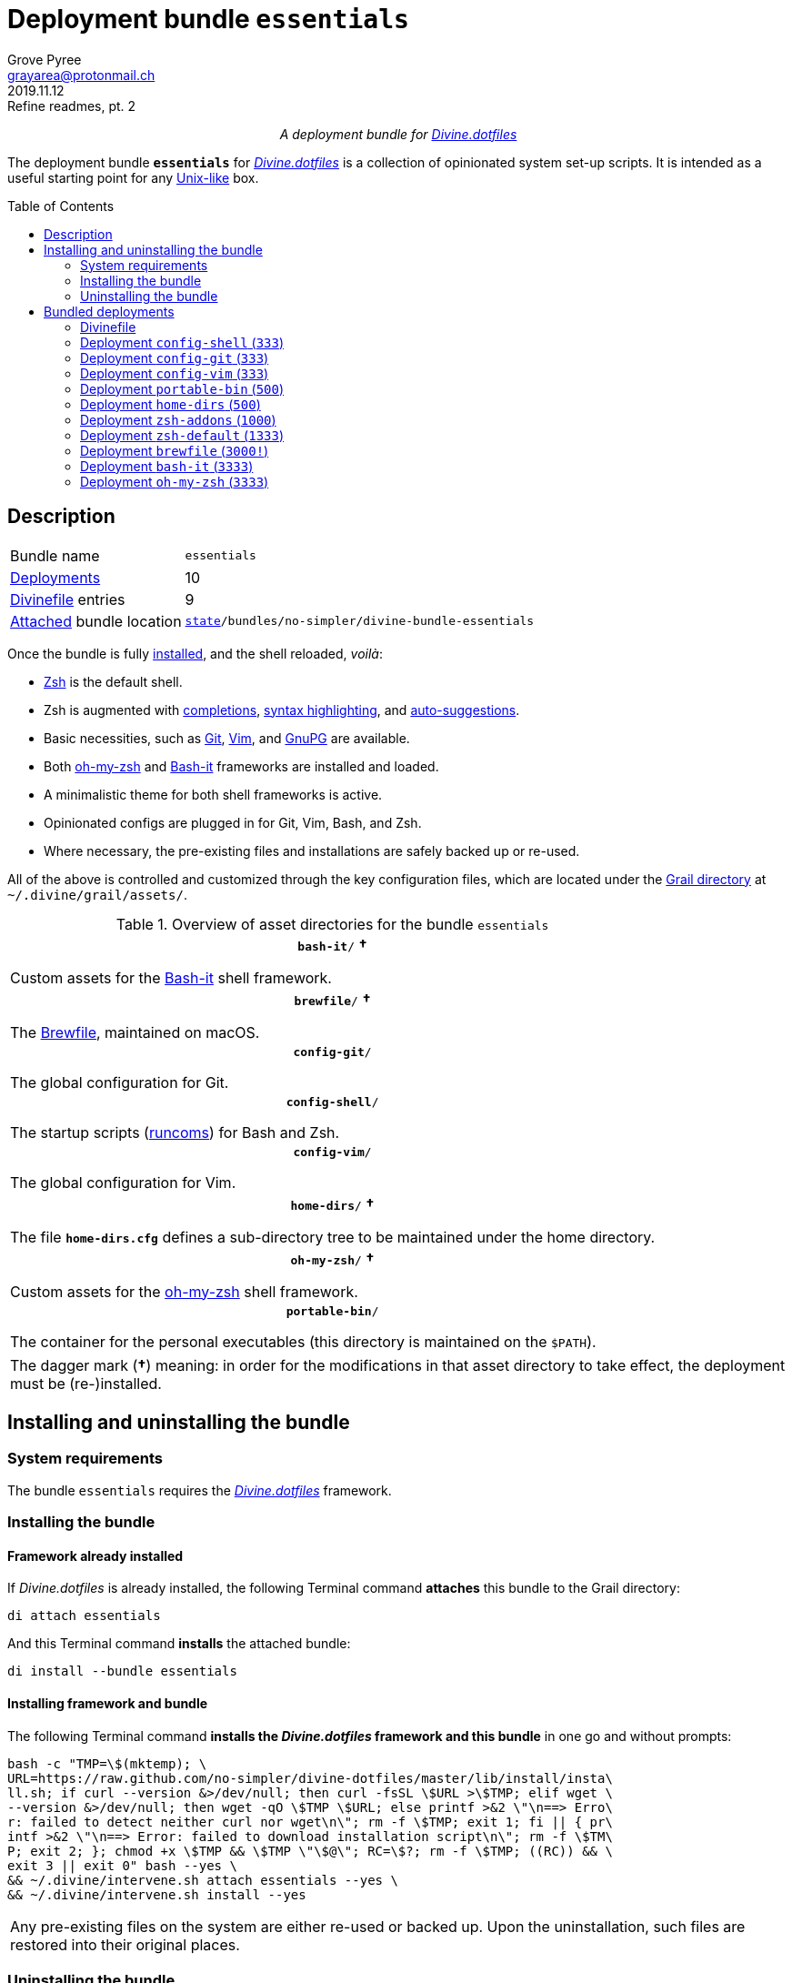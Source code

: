= Deployment bundle `essentials`
:author: Grove Pyree
:email: grayarea@protonmail.ch
:revdate: 2019.11.12
:revremark: Refine readmes, pt. 2
:doctype: article
// Visual
:toc: macro
// Subs:
:hs: #
:dhs: ##
:us: _
:dus: __
:as: *
:das: **
:lsb: [
:rsb: ]

++++
<p align="center">
<em>A deployment bundle for <a href="https://github\.com/no-simpler/divine-dotfiles">Divine.dotfiles</a></em>
</p>
++++

The deployment bundle `*essentials*` for https://github.com/no-simpler/divine-dotfiles[_Divine.dotfiles_] is a collection of opinionated system set-up scripts.
It is intended as a useful starting point for any https://en.wikipedia.org/wiki/Unix-like[Unix-like] box.

toc::[]

[[bundle-main]]
== Description

[horizontal]
Bundle name:: `essentials`
<<dpls-main,Deployments>>:: 10
<<dpls-dfls,Divinefile>> entries:: 9
<<inun-inst-bundle,Attached>> bundle location:: `https://github.com/no-simpler/divine-dotfiles#fmwk-state[state]/bundles/no-simpler/divine-bundle-essentials`

Once the bundle is fully <<inun-inst,installed>>, and the shell reloaded, _voilà_:

* https://sourceforge.net/projects/zsh[Zsh] is the default shell.
* Zsh is augmented with https://github.com/zsh-users/zsh-completions[completions], https://github.com/zsh-users/zsh-syntax-highlighting[syntax highlighting], and https://github.com/zsh-users/zsh-autosuggestions[auto-suggestions].
* Basic necessities, such as https://git-scm.com[Git], https://www.vim.org[Vim], and https://gnupg.org[GnuPG] are available.
* Both https://ohmyz.sh[oh-my-zsh] and https://github.com/Bash-it/bash-it[Bash-it] frameworks are installed and loaded.
* A minimalistic theme for both shell frameworks is active.
* Opinionated configs are plugged in for Git, Vim, Bash, and Zsh.
* Where necessary, the pre-existing files and installations are safely backed up or re-used.

All of the above is controlled and customized through the key configuration files, which are located under the https://github.com/no-simpler/divine-dotfiles#fmwk-grail[Grail directory] at `~/.divine/grail/assets/`.

.Overview of asset directories for the bundle `essentials`
[%noheader,cols="<.<a",stripes=none]
|===

| +++<p align="center">+++
`*bash-it*/` *&dagger;*
+++</p>+++

Custom assets for the https://github.com/Bash-it/bash-it[Bash-it] shell framework.

| +++<p align="center">+++
`*brewfile*/` *&dagger;*
+++</p>+++

The https://github.com/Homebrew/homebrew-bundle[Brewfile], maintained on macOS.

| +++<p align="center">+++
`*config-git*/`
+++</p>+++

The global configuration for Git.

| +++<p align="center">+++
`*config-shell*/`
+++</p>+++

The startup scripts (https://en.wikipedia.org/wiki/Run_commands[runcoms]) for Bash and Zsh.

| +++<p align="center">+++
`*config-vim*/`
+++</p>+++

The global configuration for Vim.

| +++<p align="center">+++
`*home-dirs*/` *&dagger;*
+++</p>+++

The file `*home-dirs.cfg*` defines a sub-directory tree to be maintained under the home directory.

| +++<p align="center">+++
`*oh-my-zsh*/` *&dagger;*
+++</p>+++

Custom assets for the https://ohmyz.sh[oh-my-zsh] shell framework.

| +++<p align="center">+++
`*portable-bin*/`
+++</p>+++

The container for the personal executables (this directory is maintained on the `$PATH`).

|===

[.note]
[%noheader,cols="<.<a"]
|===
| The dagger mark (*&dagger;*) meaning: in order for the modifications in that asset directory to take effect, the deployment must be (re-)installed.
|===

[[inun-main]]
== Installing and uninstalling the bundle

[[inun-sysreq]]
=== System requirements

The bundle `essentials` requires the https://github.com/no-simpler/divine-dotfiles[_Divine.dotfiles_] framework.

[[inun-inst]]
=== Installing the bundle

[[inun-inst-bundle]]
==== Framework already installed

If _Divine.dotfiles_ is already installed, the following Terminal command *attaches* this bundle to the Grail directory:

[source,bash]
----
di attach essentials
----

And this Terminal command *installs* the attached bundle:

[source,bash]
----
di install --bundle essentials
----

[[inun-inst-both]]
==== Installing framework and bundle

The following Terminal command *installs the _Divine.dotfiles_ framework and this bundle* in one go and without prompts:

[source,bash]
----
bash -c "TMP=\$(mktemp); \
URL=https://raw.github.com/no-simpler/divine-dotfiles/master/lib/install/insta\
ll.sh; if curl --version &>/dev/null; then curl -fsSL \$URL >\$TMP; elif wget \
--version &>/dev/null; then wget -qO \$TMP \$URL; else printf >&2 \"\n==> Erro\
r: failed to detect neither curl nor wget\n\"; rm -f \$TMP; exit 1; fi || { pr\
intf >&2 \"\n==> Error: failed to download installation script\n\"; rm -f \$TM\
P; exit 2; }; chmod +x \$TMP && \$TMP \"\$@\"; RC=\$?; rm -f \$TMP; ((RC)) && \
exit 3 || exit 0" bash --yes \
&& ~/.divine/intervene.sh attach essentials --yes \
&& ~/.divine/intervene.sh install --yes
----

[.note]
[%noheader,cols="<.<a"]
|===
| Any pre-existing files on the system are either re-used or backed up.
Upon the uninstallation, such files are restored into their original places.
|===

[[inun-uninst]]
=== Uninstalling the bundle

[[inun-uninst-bundle]]
==== Keeping framework

The following Terminal command *uninstalls* the bundle:

[source,bash]
----
di remove --bundle essentials
----

And this Terminal command *detaches the bundle* from the Grail directory:

[source,bash]
----
di detach essentials
----

[[inun-uninst-both]]
==== Uninstalling framework and bundle

The following command completely *uninstalls this bundle and erases the _Divine.dotfiles_ framework without a trace* in one go and without prompts:

[source,bash]
----
~/.divine/intervene.sh remove --yes --obliterate \
&& ~/.divine/intervene.sh detach essentials --yes \
&& bash -c "TMP=\$(mktemp); \
URL=https://raw.github.com/no-simpler/divine-dotfiles/master/lib/uninstall/uni\
nstall.sh; if curl --version &>/dev/null; then curl -fsSL \$URL >\$TMP; elif w\
get --version &>/dev/null; then wget -qO \$TMP \$URL; else printf >&2 \"\n==> \
Error: failed to detect neither curl nor wget\n\"; rm -f \$TMP; exit 1; fi || \
{ printf >&2 \"\n==> Error: failed to download uninstallation script\n\"; rm -\
f \$TMP; exit 2; }; chmod +x \$TMP && \$TMP \"\$@\"; RC=\$?; rm -f \$TMP; ((RC\
)) && exit 3 || exit 0" bash --yes --obliterate
----

[[dpls-main]]
== Bundled deployments

[[dpls-dfls]]
=== Divinefile

The bundle `essentials` includes a https://github.com/no-simpler/divine-dotfiles#dfls-main[Divinefile] that maintains the following system packages.
Below is the list of the more prominent packages in the Divinefile.
For the full list, refer to the `Divinefile` itself, located in the root of the attached bundle's directory at:

[source]
----
state/bundles/no-simpler/divine-bundle-essentials/Divinefile
----

.Highlights of Divinefile packages for the bundle `essentials`
[%header,cols="^.^1a,<.^2a,<.<3a",stripes=none]
|===

^.^| Priority
^.^| Package name
^.^| Package notes

| `*1000*`
| `git`
|

| `*1000*`
| `vim`
|

| `*1000*`
| `zsh`
|

| `*1000*`
| `wget`
| Except macOS, where it is pre-installed.

| `*1000*`
| `curl`
| Except macOS, where it is pre-installed.

| `*1000*`
| `gnupg`
|

| `*1000*`
| `tree`
|

|===

:leveloffset: 2

= Deployment `config-shell` (`333`)
:author: Grove Pyree
:email: grayarea@protonmail.ch
:revdate: 2019.11.12
:revremark: Refine readmes, pt. 2
:doctype: article
// Visual
:toc:
// Subs:
:hs: #
:dhs: ##
:us: _
:dus: __
:as: *
:das: **

The `config-shell` deployment symlinks the configuration files for https://www.gnu.org/software/bash/[Bash] and https://sourceforge.net/projects/zsh[Zsh] into the home directory.

The `config-shell` deployment has the priority of `*333*`.

== Deployment installation notes

The deployment supplants any pre-existing Bash and Zsh configuration, while keeping backups of whatever is replaced.

.Map of asset installation for the `config-shell` deployment
[%header,cols="<.^3a,^.^1,<.^3a,<.^3a",stripes=none]
|===

^.^| Asset
^.^| Method
^.^| Destination
^.^| Description

| `_<deployment dir>_/*.bashprofile*`
| symlinked
| `~/*.bashprofile*`
.2+| The base runcoms for login shells <<config-shell-login,^1^>>

| `_<deployment dir>_/*.zprofile*`
| symlinked
| `~/*.zprofile*`

| `_<deployment dir>_/*.bashrc*`
| symlinked
| `~/*.bashrc*`
.2+| The base runcoms for interactive shells <<config-shell-interactive,^2^>>

| `_<deployment dir>_/*.zshrc*`
| symlinked
| `~/*.zshrc*`

| `_<asset dir itself>_`
| symlinked
| `~/*.runcoms*/`
| The directory for the user's runcoms <<config-shell-custom,^3^>>

|
| created
| `~/*.hushlogin*`
| The MOTD disabler <<config-shell-hushlogin,^4^>>

|
| created
| `~/*.pre.sh*`
| The box-specific universal runcoms that are sourced _before_ the ones in the `~/.runcoms/` directory <<config-shell-box-specific,^5^>>

|
| may be created manually by the user
| `~/*.pre.bash*`
| The box-specific Bash runcoms that are sourced _before_ the ones in the `~/.runcoms/` directory <<config-shell-box-specific,^5^>>

|
| may be created manually by the user
| `~/*.pre.zsh*`
| The box-specific Zsh runcoms that are sourced _before_ the ones in the `~/.runcoms/` directory <<config-shell-box-specific,^5^>>

|
| created
| `~/*.post.sh*`
| The box-specific universal runcoms that are sourced _after_ the ones in the `~/.runcoms/` directory <<config-shell-box-specific,^5^>>

|
| may be created manually by the user
| `~/*.post.bash*`
| The box-specific Bash runcoms that are sourced _after_ the ones in the `~/.runcoms/` directory <<config-shell-box-specific,^5^>>

|
| may be created manually by the user
| `~/*.post.zsh*`
| The box-specific Zsh runcoms that are sourced _after_ the ones in the `~/.runcoms/` directory <<config-shell-box-specific,^5^>>

|===

[.note]
[%noheader,cols="<.<a"]
|===
| The word 'runcom', which is used throughout this readme, is short for the https://en.wikipedia.org/wiki/Run_commands['run commands'].
The runcom is is what the 'rc' stands for in the file names like `.bashrc` or `.zshrc`.

In the context of the `config-shell` deployment, a runcom is a file that contains the shell initialization commands.
|===

== Included assets

The `config-shell` deployment's *asset directory* is located at `grail/assets/config-shell`.

* The base runcoms are kept in the deployment directory because they are not intended for manual modification.
** [[config-shell-login]]The *login shell runcoms* are:
+
--
*** `_<deployment dir>_/*.bash_profile*`
*** `_<deployment dir>_/*.zprofile*`
--
+
These effectively delegate to their <<config-shell-interactive,counterparts>> for interactive shells.
** [[config-shell-interactive]]The *interactive shell runcoms* are:
+
--
*** `_<deployment dir>_/*.bashrc*`
*** `_<deployment dir>_/*.zshrc*`
--
+
These do little on top of sequentially sourcing the <<config-shell-runcoms,custom>> runcoms.
* [[config-shell-runcoms]]The asset directory houses the *custom runcoms*.
+
During the shell startup, both `.bashrc` and `.zshrc` source files from this directory, in the ascending alphanumerical order:
+
--
** The `.bashrc` script sources every `__<name>__**.bash**` and every `__<name>__**.sh**` file.
** The `.zshrc` script sources every `__<name>__**.zsh**` and every `__<name>__**.sh**` file.
--
* [[config-shell-blanks]]A number of empty-ish files are created in the home directory:
** [[config-shell-hushlogin]]`~/*.hushlogin*` — the mere existence of this file in the home directory prevents any sort of textual banner from being printed durint the shell startup.
** [[config-shell-box-specific]]The following runcoms are *box-specific*, meaning they are not intended to leave the current system:
+
--
*** Sourced _before_ the <<config-shell-runcoms,custom>> runcoms:
**** `~/*.pre.bash*` — exclusive to Bash.
**** `~/*.pre.zsh*` — exclusive to Zsh.
**** `~/*.pre.sh*` — universal.
+
This particular runcom is loaded with the definitions of the `D{dus}OS_FAMILY`, `D{dus}OS_DISTRO`, and `D{dus}OS_PKGMGR` variables, which describe the current OS.
*** Sourced _after_ the <<config-shell-runcoms,custom>> runcoms:
**** `~/*.post.bash*` — exclusive to Bash.
**** `~/*.post.zsh*` — exclusive to Zsh.
**** `~/*.post.sh*` — universal.
--
+
The `__<name>__**.bash**` and `__<name>__**.zsh**` runcoms are not created by default, but can be created manually should the need arise.

The following <<config-shell-runcoms,custom>> runcoms are provided with the deployment and contain an opinionated set of startup commands:

* `*00-config.bash*` — the general Bash configuration commands.
* `*00-config.zsh*` — the general Zsh configuration commands.
* `*01-bash-it.bash*` — the commands that initialize the https://github.com/Bash-it/bash-it[Bash-it framework], if it is installed.
* `*01-oh-my-zsh.zsh*` — the commands that initialize the https://ohmyz.sh[oh-my-zsh framework], if it is installed.
* `*02-env.sh*` — the environment variables for both shells, including the modifications of the `$PATH` variable.
* `*03-fixes.sh*` — the bug fixes for both shells.
* `*04-aliases.sh*` — the aliases for both shells.
* `*05-funcs.sh*` — the utility functions for both shells.
* `*06-addons.zsh*` — the commands that initialize the addons for Zsh.

[[config-shell-dependencies]]
== Dependencies

The `config-shell` deployment is stand-alone, but provides the support for other deployments in the current bundle via the included <<config-shell-runcoms,custom>> runcoms:

* `01-bash-it.bash` — initializes the Bash-it framework for the `bash-it` deployment.
* `01-oh-my-zsh.zsh` — initializes the oh-my-zsh framework for the `oh-my-zsh` deployment.
* `02-env.sh` — ensures that all flavors of `bin` directory are on the `$PATH` variable for the `home-dirs` and `portable-bin` deployments.
* `06-addons.zsh` — initializes the Zsh addons for the `zsh-addons` deployment.

== Supported asset modifications

All <<config-shell-runcoms,custom>> runcoms may be freely modified in the asset directory; the modifications will take effect after the shell reload.
Keep in mind, that the modifications to the runcoms that <<config-shell-dependencies,support>> other deployments may break those deployments.

The custom runcoms may be renamed as long as they retain a recognized suffix; however they must remain in the root of the asset directory.
Any number of runcoms may be added to the root of the asset directory; the additional runcoms will take effect after the shell reload.

== Overwriting policy

The `config-shell` deployment backs up any clashing pre-existing files in the home directory.
The backup directory is at `state/backups/config-shell/`.

The <<config-shell-blanks,blank>> files, however, do not overwrite the pre-existing files.

== Deployment removal notes

The `config-shell` deployment is fully reversible: the displaced pre-existing files are restored.
Any files that have been re-used remain in place.

The removal does not touch anything in the asset directory.

:leveloffset!:

:leveloffset: 2

= Deployment `config-git` (`333`)
:author: Grove Pyree
:email: grayarea@protonmail.ch
:revdate: 2019.11.12
:revremark: Refine readmes, pt. 2
:doctype: article
// Visual
:toc:
// Subs:
:hs: #
:dhs: ##
:us: _
:dus: __
:as: *
:das: **

The `config-git` deployment symlinks the configuration files for https://git-scm.com[Git] into the home directory.

The `config-git` deployment has the priority of `*333*`.

== Deployment installation notes

The `config-git` deployment supplants any pre-existing Git configuration, while keeping backups of whatever is replaced.

.Map of asset installation for the `config-git` deployment
[%header,cols="<.^3a,^.^1,<.^3a,<.^3a",stripes=none]
|===

^.^| Asset
^.^| Method
^.^| Destination
^.^| Description

| `*.gitconfig*`
| symlinked
| `~/*.gitconfig*`
| The global Git config <<config-git-config,^1^>>

| `*.gitattributes*`
| symlinked
| `~/*.gitattributes*`
| The global Git attributes file <<config-git-attributes,^2^>>

|===

== Included assets

The `config-git` deployment's *asset directory* is located at `grail/assets/config-git`.

The two global configuration files for https://git-scm.com[Git] are provided:

- [[config-git-config]]`*.gitconfig*` — this file is interacted with by the https://git-scm.com/docs/git-config[`git config --global`] command.
- [[config-git-attributes]]`*.gitattributes*` — this file globally influences certain Git operations by https://git-scm.com/docs/gitattributes[assigning attributes] to the certain file path patterns.

A small amount of opinionated configuration is included in the specified files.

== Dependencies

The `config-git` deployment is stand-alone.

The Divinefile included with the current bundle ensures that Git is installed.

== Supported asset modifications

The included configuration files may be freely modified in the asset directory; the modifications will take effect immediately.
Renaming or moving any of the configuration files will break them.

The `config-git` deployment does not support any additional assets.

== Overwriting policy

The `config-git` deployment backs up any clashing pre-existing files in the home directory.
The backup directory is at `state/backups/config-git/`.

== Deployment removal notes

The `config-git` deployment is fully reversible: the displaced pre-existing files are restored.

The removal does not touch anything in the asset directory.

:leveloffset!:

:leveloffset: 2

= Deployment `config-vim` (`333`)
:author: Grove Pyree
:email: grayarea@protonmail.ch
:revdate: 2019.11.12
:revremark: Refine readmes, pt. 2
:doctype: article
// Visual
:toc:
// Subs:
:hs: #
:dhs: ##
:us: _
:dus: __
:as: *
:das: **

The `config-vim` deployment symlinks the configuration and customization files for https://www.vim.org[Vim] into the home directory.

The `config-vim` deployment has the priority of `*333*`.

== Deployment installation notes

The `config-vim` deployment supplants any pre-existing Vim configuration, while keeping backups of whatever is replaced.

.Map of asset installation for the `config-vim` deployment
[%header,cols="<.^3a,^.^1,<.^3a,<.^3a",stripes=none]
|===

^.^| Asset
^.^| Method
^.^| Destination
^.^| Description

| `*.vimrc*`
| symlinked
| `~/*.vimrc*`
| The main Vim config <<config-vim-vimrc,^1^>>

| `*.ideavimrc*`
| symlinked
| `~/*.ideavimrc*`
| The optional IdeaVim config <<config-vim-ideavimrc,^2^>>

| `.vim/**__<name>__**/`
| symlinked
| `~/.vim/**__<name>__**/`
| The Vim customization directories <<config-vim-customization-dirs,^3^>>

|===

== Included assets

The `config-vim` deployment's *asset directory* is located at `grail/assets/config-vim`.

The native configuration files, containing an opinionated set of Vim startup commands:

* [[config-vim-vimrc]]`*.vimrc*` — the primary Vim configuration file.
+
This file includes an installation command for the https://github.com/junegunn/vim-plug[vim-plug] (_a minimalist Vim plugin manager_) along with a number of plugins and settings.
* [[config-vim-ideavimrc]]`*.ideavimrc*` — the configuration file for the https://github.com/JetBrains/ideavim[IdeaVim] (_a Vim emulation plugin for IDEs based on the IntelliJ Platform_).
+
If you don't use any of the IntelliJ products, this file is harmless.

[[config-vim-customization-dirs]]
A number of Vim *customization directories* can be created in the root of the `.vim/` directory, as containers for your customizations.
Most of these directories are not included with the deployment to prevent clutter.
One keymap is provided as an example:

* `*keymap/shifted.vim*` — the 'Caps Lock' mode toggled by double-tapping `j`.

Overall, the following customization directories are supported by Vim:

* `*after/*` — the files to be loaded after the files in `plugin/`.
* `*autoload/*` — the files to be loaded when they are actually needed.
* `*colors/*` — the color schemes.
* `*compiler/*` — the compiler-related options in the current buffer.
* `*doc/*` — the custom plugin documentation.
* `*ftdetect/*` — the file type detection plugins.
* `*ftplugin/*` — the file type exclusive plugins.
* `*indent/*` — the file type exclusive indentation settings.
* `*keymap/*` — the key mapping files.
* `*lang/*` — the language files.
* `*macros/*`
* `*plugin/*` — the standard plugins.
* `*syntax/*` — the syntax highlighting plugins.
* `*tools/*`

Refer to the Vim https://vimhelp.org[help] for more information on the semantics of each directory.

== Dependencies

The `config-vim` deployment is stand-alone.

The Divinefile included with the current bundle ensures that Vim is installed.

== Supported asset modifications

The `.vimrc` and `.ideavim` files may be freely modified in the asset directory; the modifications will take effect on the next Vim startup.
Renaming or moving any of the configuration files will break them.

The `.ideavim` file can be safely removed from the asset directory before installing the deployment.

The symlinked content of the Vim customization directories may be freely modified in the asset directory; the modifications will take effect on the next Vim startup.

The additional customization directories or files may be freely added to the root of the `.vim/` directory.
For the additions to be symlinked into `~/.vim/` directory, the deployment must be (re-)installed.

== Overwriting policy

The `config-vim` deployment backs up any clashing pre-existing files in the home directory.
The backup directory is at `state/backups/config-vim/`.

A pre-existing `~/.vim/` directory is not replaced as a whole, but the files and directories in its root are.

== Deployment removal notes

The `config-git` deployment is fully reversible: the displaced pre-existing files are restored.

The removal does not touch anything in the asset directory.

:leveloffset!:

:leveloffset: 2

= Deployment `portable-bin` (`500`)
:author: Grove Pyree
:email: grayarea@protonmail.ch
:revdate: 2019.11.12
:revremark: Refine readmes, pt. 2
:doctype: article
// Visual
:toc:
// Subs:
:hs: #
:dhs: ##
:us: _
:dus: __
:as: *
:das: **

The `portable-bin` deployment uses its own asset directory as a portable container for the personal executables.

The `portable-bin` deployment has the priority of `*500*`.

== Deployment installation notes

Basically, everything dropped into the `portable-bin` deployment's *asset directory* immediately becomes available on `$PATH`.
The portability is achieved when the Grail directory is synchronized across machines (as it is encouraged to be — e.g., using Dropbox or Github).

.Map of asset installation for the `portable-bin` deployment
[%header,cols="<.^3a,^.^1,<.^3a,<.^3a",stripes=none]
|===

^.^| Asset
^.^| Method
^.^| Destination
^.^| Description

| `_<asset dir itself>_`
| symlinked
| `~/*.pbin*/`
| The portable directory for the personal executables

|===

== Included assets

The `portable-bin` deployment's *asset directory* is located at `grail/assets/portable-bin`.
This drop-box type directory starts empty.

== Dependencies

The `portable-bin` deployment depends on the `*config-shell*` deployment (included in the current bundle).
The `~/.pbin/` directory is put on the `$PATH` variable from the runcom script at `grail/assets/config-shell/02-env.sh`.

== Supported asset modifications

The binaries/executables may be freely dropped into the asset directory.
They will become available on the command line immediately.

== Overwriting policy

The `portable-bin` deployment backs up any clashing pre-existing file at the `~/.pbin` path.
The backup directory is at `state/backups/portable-bin/`.

== Deployment removal notes

The `portable-bin` deployment is fully reversible: the displaced pre-existing files are restored.

The removal does not touch anything in the asset directory.

:leveloffset!:

:leveloffset: 2

= Deployment `home-dirs` (`500`)
:author: Grove Pyree
:email: grayarea@protonmail.ch
:revdate: 2019.11.12
:revremark: Refine readmes, pt. 2
:doctype: article
// Visual
:toc:
// Subs:
:hs: #
:dhs: ##
:us: _
:dus: __
:as: *
:das: **

The `home-dirs` deployment maintains a stable tree of personal directories under the home directory.

The `home-dirs` deployment has the priority of `*500*`.

== Deployment installation notes

The `home-dirs` deployment:

* parses the `*home-dirs.cfg*` file (located in the asset directory);
* extracts the relative paths for the current OS;
* ensures that each of those relative paths corresponds to a sub-directory in the home directory.

.Map of asset installation for the `home-dirs` deployment
[%header,cols="<.^3a,^.^1,<.^3a,<.^3a",stripes=none]
|===

^.^| Asset
^.^| Method
^.^| Destination
^.^| Description

| `*home-dirs.cfg*`
| used
| _N/A_
| The manifest of home directories

|===

== Included assets

The `home-dirs` deployment's *asset directory* is located at `grail/assets/home-dirs`.

The `home-dirs.cfg` is a https://github.com/no-simpler/divine-dotfiles#queue-mnf[queue manifest].
It uses the key-value pairs to denote sections or entries that are only relevant for particular OS's.
By default, every entry is relevant everywhere.

A whitespace-separated list of OS's may be provided.
The entire list may be negated by prepenting it with an exclamation mark (`!`).

A key-value that appears on a line of its own comes into effect for the remainder of the manifest, or until overridden.
A key-value on the same line with an entry affects only that entry.

[source]
----
(os: debian)        relative/path/to/directory1   # Debian only
(os: macos bsd)     relative/path/to/directory2   # macOS/BSD only
(os: ! wsl cygwin)  relative/path/to/directory3   # Everything except WSL or Cygwin
(os: all)           relative/path/to/directory4   # 'all'/'any' are reserved values that denote any OS
----

[.note]
[%noheader,cols="<.<a"]
|===
| Refer to the framework https://github.com/no-simpler/divine-dotfiles[documentation] for more information on the queue manifest syntax.
|===

== Dependencies

The `home-dirs` deployment is stand-alone.

== Supported asset modifications

The directory manifest may be freely modified in the asset directory.
For the changes to take effect, the deployment must be (re-)installed.
Renaming or moving the manifest will break it.

== Overwriting policy

The `home-dirs` deployment does not touch any pre-existing files/directories at the desired paths.

== Deployment removal notes

The `home-dirs` deployment takes _extra_ care with removing directories.
The user is prompted before removing any non-empty directory.
The prompt is not affected by the intervention options and always appears.

The removal does not touch anything in the asset directory.

:leveloffset!:

:leveloffset: 2

= Deployment `zsh-addons` (`1000`)
:author: Grove Pyree
:email: grayarea@protonmail.ch
:revdate: 2019.11.12
:revremark: Refine readmes, pt. 2
:doctype: article
// Visual
:toc:
// Subs:
:hs: #
:dhs: ##
:us: _
:dus: __
:as: *
:das: **

The `zsh-addons` deployment retrieves a number of community addons for Zsh: https://github.com/zsh-users/zsh-completions[completions], https://github.com/zsh-users/zsh-syntax-highlighting[syntax highlighting], and https://github.com/zsh-users/zsh-autosuggestions[auto-suggestions].

The `zsh-addons` deployment has the priority of `*1000*`.

== Deployment installation notes

The `zsh-addons` deployment clones or downloads the https://github.com/zsh-users[`zsh-users`] Github repositories into the `~/.zsh/` directory:

.Map of asset installation for the `bash-it` deployment
[%header,cols="<.^3a,^.^1,<.^3a,<.^3a",stripes=none]
|===

^.^| Asset
^.^| Method
^.^| Destination
^.^| Description

| https://github.com/zsh-users/zsh-completions[`zsh-users/zsh-completions`]
| cloned
| `~/.zsh/zsh-users/**zsh-completions**/`
|

| https://github.com/zsh-users/zsh-syntax-highlighting[`zsh-users/zsh-syntax-highlighting`]
| cloned
| `~/.zsh/zsh-users/**zsh-syntax-highlighting**/`
|

| https://github.com/zsh-users/zsh-autosuggestions[`zsh-users/zsh-autosuggestions`]
| cloned
| `~/.zsh/zsh-users/**zsh-autosuggestions**/`
|

|===

== Included assets

The `zsh-addons` deployment does not use the asset directory.

== Dependencies

The `zsh-addons` deployment depends on the `*config-shell*` deployment (included in the current bundle).
The retrieved addons are initialized from the runcom script at `grail/assets/config-shell/06-addons.zsh`.

== Supported asset modifications

The `zsh-addons` deployment provides no modifiable assets.

== Overwriting policy

The `zsh-addons` deployment backs up any clashing pre-existing files in the `~/.zsh` directory.
The backup directory is at `state/backups/zsh-addons/`.

== Deployment removal notes

The `zsh-addons` deployment is fully reversible: the retrieved repositories are removed, and the displaced pre-existing files are restored.
Any files that have been re-used remain in place.

:leveloffset!:

:leveloffset: 2

= Deployment `zsh-default` (`1333`)
:author: Grove Pyree
:email: grayarea@protonmail.ch
:revdate: 2019.11.12
:revremark: Refine readmes, pt. 2
:doctype: article
// Visual
:toc:
// Subs:
:hs: #
:dhs: ##
:us: _
:dus: __
:as: *
:das: **

The `zsh-default` deployment ensures that https://sourceforge.net/projects/zsh[Zsh] is the default shell for the current OS user.

The `zsh-default` deployment has the priority of `*1333*`.

== Deployment installation notes

After some preparations (involving the `/etc/shells` file), the `zsh-default` deployment calls the `chsh -s _<path to zsh>_` command to change the default shell.
Note that *changing the default shell requires the user's password*.
The password prompt will appear during the installation/removal.

== Included assets

The `zsh-default` deployment does not use the asset directory.

== Dependencies

The `zsh-default` deployment is stand-alone.

On some systems, the Divinefile included with the current bundle ensures that the `chsh` utility is installed.

== Supported asset modifications

The `zsh-default` deployment provides no modifiable assets.

== Overwriting policy

The `zsh-default` deployment does not overwrite any files.

If the default shell is already Zsh, this deployment does nothing.

== Deployment removal notes

The `config-git` deployment is fully reversible: the original default shell is restored.
If the default shell is not changed during the installation, it is not changed during the removal as well.

:leveloffset!:

:leveloffset: 2

= Deployment `brewfile` (`3000!`)
:author: Grove Pyree
:email: grayarea@protonmail.ch
:revdate: 2019.11.12
:revremark: Refine readmes, pt. 2
:doctype: article
// Visual
:toc:
// Subs:
:hs: #
:dhs: ##
:us: _
:dus: __
:as: *
:das: **

The `brewfile` deployment maintains a set of system dependencies on macOS using the https://github.com/Homebrew/homebrew-bundle[Brewfile].

The `brewfile` deployment is flagged as dangerous for two reasons:

* Checking whether a Brewfile is installed or not is not reliable.
* Uninstalling a Brewfile is not implemented on Homebrew's side, and this deployment's implementation is an approximation.

As a result of the flag, the `brewfile` deployment is not processed by the intervention utility, unless the `--with-!` option is given.

The `brewfile` deployment has the priority of `*3000*`.

== Deployment installation notes

The `brewfile` deployment delegates to the https://brew.sh/[`brew` utility] to install whatever items are listed in the provided Brewfile.

.Map of asset installation for the `brewfile` deployment
[%header,cols="<.^3a,^.^1,<.^3a,<.^3a",stripes=none]
|===

^.^| Asset
^.^| Method
^.^| Destination
^.^| Description

| `*Brewfile*`
| used
| https://brew.sh/[`brew` utility]
| The manifest of system dependencies

|===

== Included assets

The `brewfile` deployment's *asset directory* is located at `grail/assets/brewfile`.

The included `*Brewfile*` starts up empty, and as such does nothing.
The fundamental dependencies of the current bundle are handled by the included Divinefile.
In other words, the Brewfile is kind of scoffed on around here.

== Dependencies

The `brewfile` deployment is stand-alone.

On macOS, the _Divine.dotfiles_ framework itself ensures that https://brew.sh/[Homebrew] is installed.

== Supported asset modifications

The Brewfile may be freely modified in the asset directory.
For the changes to take effect, the deployment must be (re-)installed.
Renaming or moving the Brewfile will break the deployment.

== Overwriting policy

The handling of Brewfiles is intirely in Homebrew's hands.
Still, no major clobbering is expected.

== Deployment removal notes

Uninstalling a Brewfile is currently not supported by Homebrew.

The `brewfile` deployment provides a workaround.
Upon removal of this deployment, the Brewfile is read in reverse order: for every supported line, the appropriate Homebrew uninstallation command is called.
This procedure is _not_ an exact reverse of the installation due to the possible transient dependencies, as well as other factors.

Currently, the removal of the following Brewfile lines is supported:

* `tap _<name>_` — taps will be untapped.
* `cask _<name>_` — casks will be uninstalled.
* `brew _<name>_` — bottles will be uninstalled.

The removal does not touch anything in the asset directory.

:leveloffset!:

:leveloffset: 2

= Deployment `bash-it` (`3333`)
:author: Grove Pyree
:email: grayarea@protonmail.ch
:revdate: 2019.11.12
:revremark: Refine readmes, pt. 2
:doctype: article
// Visual
:toc:
// Subs:
:hs: #
:dhs: ##
:us: _
:dus: __
:as: *
:das: **

The `bash-it` deployment introduces the https://github.com/Bash-it/bash-it[Bash-it framework] and custom assets for it into the home directory.

The `bash-it` deployment has the priority of `*3333*`.

== Deployment installation notes

The `bash-it` deployment clones or downloads the https://github.com/Bash-it/bash-it[`Bash-it/bash-it`] repository into the `~/.bash-it/` directory.
Having succeeded, it symlinks additional assets into the framework.

.Map of asset installation for the `bash-it` deployment
[%header,cols="<.^3a,^.^1,<.^3a,<.^3a",stripes=none]
|===

^.^| Asset
^.^| Method
^.^| Destination
^.^| Description

| https://github.com/Bash-it/bash-it[Bash-it repo]
| cloned
| `~/**.bash-it**/`
| Bash-it framework <<bash-it-fmwk,^1^>>

| `aliases/**__<name>__.aliases.bash**`
| symlinked
| `~/.bash-it/aliases/available/**__<name>__.aliases.bash**`
| Custom Bash aliases <<bash-it-blanks,^2^>>

| `completion/**__<name>__.completion.bash**`
| symlinked
| `~/.bash-it/completion/available/**__<name>__.completion.bash**`
| Custom Bash completions <<bash-it-blanks,^2^>>

| `lib/**__<name>__.bash**`
| symlinked
| `~/.bash-it/lib/**__<name>__.bash**`
| Custom Bash-it lib scripts <<bash-it-blanks,^2^>>

| `plugins/**__<name>__.plugin.bash**`
| symlinked
| `~/.bash-it/plugins/available/**__<name>__.plugin.bash**`
| Custom Bash-it plugins <<bash-it-blanks,^2^>>

| `themes/**__<name>__**/__<name>__.theme.bash`
| symlinked
| `~/.bash-it/themes/**__<name>__**/`
| Custom Bash-it themes <<bash-it-themes,^3^>>

|===

The path components in bold designate the source and the target of cloning/symlinking.

[[bash-it-fmwk]]
The Bash-it framework is installed with its included installation script.
The `--no-modify-config` option is added because the current bundle already includes the necessary initialization commands.

== Included assets

The `bash-it` deployment's *asset directory* is located at `grail/assets/bash-it`.

[[bash-it-blanks]]
Blank sample files are provided for each kind of custom assets:

- `*aliases/divine.aliases.bash*`
- `*completion/divine.completion.bash*`
- `*lib/divine.bash*`
- `*plugins/divine.plugin.bash*`

[[bash-it-themes]]
A working minimalistic theme is provided for the custom themes:

- `*themes/laidbare/laidbare.theme.bash*`
+
This theme is also defaulted to in the provided initialization commands.

== Dependencies

The `bash-it` deployment depends on the `*config-shell*` deployment (included in the current bundle).
The retrieved Bash-it framework is initialized from the runcom script at `grail/assets/config-shell/01-bash-it.bash`.
The same file may and should be used to customize the Bash-it framework's loadout.

== Supported asset modifications

All symlinked assets may be freely modified in the asset directory; the modifications will take effect after the shell reload.

However, moving any of the assets will break them.
The deployment should be uninstalled before moving, and re-installed afterward.

Additional asset files may be freely added, as long as they follow the naming patterns above.
For the additions to be symlinked into the Bash-it directory, the deployment must be (re-)installed.

== Overwriting policy

If the Bash-it framework is already present at `~/.bash-it/`, it is re-used.

The `bash-it` deployment backs up any clashing pre-existing files in the `~/.bash-it` directory.
The backup directory is at `state/backups/bash-it/`.

== Deployment removal notes

The `bash-it` deployment is fully reversible: the retrieved repositories are removed, and the displaced pre-existing files are restored.
Any files that have been re-used remain in place.

The removal does not touch anything in the asset directory.

:leveloffset!:

:leveloffset: 2

= Deployment `oh-my-zsh` (`3333`)
:author: Grove Pyree
:email: grayarea@protonmail.ch
:revdate: 2019.11.12
:revremark: Refine readmes, pt. 2
:doctype: article
// Visual
:toc:
// Subs:
:hs: #
:dhs: ##
:us: _
:dus: __
:as: *
:das: **

The `oh-my-zsh` deployment introduces the https://ohmyz.sh[oh-my-zsh framework] and custom assets for it into the home directory.

The `oh-my-zsh` deployment has the priority of `*3333*`.

== Deployment installation notes

The `oh-my-zsh` deployment clones or downloads the https://github.com/robbyrussell/oh-my-zsh[`robbyrussell/oh-my-zsh`] repository into the `~/.oh-my-zsh/` directory.
Having succeeded, it symlinks additional assets into the framework.

.Map of asset installation for the `oh-my-zsh` deployment
[%header,cols="<.^3a,^.^1,<.^3a,<.^3a",stripes=none]
|===

^.^| Asset
^.^| Method
^.^| Destination
^.^| Description

| https://github.com/robbyrussell/oh-my-zsh[oh-my-zsh repo]
| cloned
| `~/**.oh-my-zsh**/`
| oh-my-zsh framework <<oh-my-zsh-fmwk,^1^>>

| `plugins/**__<name>__**/__<name>__.plugin.zsh`
| symlinked
| `~/.oh-my-zsh/custom/plugins/**__<name>__**/`
| Custom oh-my-zsh plugins <<oh-my-zsh-plugins,^2^>>

| `themes/**__<name>__.zsh-theme**`
| symlinked
| `~/.oh-my-zsh/custom/themes/**__<name>__.zsh-theme**`
| Custom oh-my-zsh themes <<oh-my-zsh-themes,^3^>>

|===

The path components in bold designate the source and the target of cloning/symlinking.

[[oh-my-zsh-fmwk]]
The oh-my-zsh framework is installed by cloning its https://github.com/robbyrussell/oh-my-zsh[Github repository].
The included installation script (which normally adds initialization commands to the `~/.zshrc` runcom) is not executed, because the current bundle already includes necessary initialization commands.

== Included assets

The `oh-my-zsh` deployment's *asset directory* is located at `grail/assets/oh-my-zsh`.

[[oh-my-zsh-plugins]]
A blank example file is provided for the custom plugins:

- `*plugins/divine/divine.plugin.zsh*`

[[oh-my-zsh-themes]]
A working minimalistic theme is provided for the custom themes:

- `*themes/laidbare.zsh-theme*`
+
This theme is also defaulted to in the provided initialization commands.

== Dependencies

The `oh-my-zsh` deployment depends on the `*config-shell*` deployment (included in the current bundle).
The retrieved oh-my-zsh framework is initialized from the runcom script at `grail/assets/config-shell/01-oh-my-zsh.zsh`.
The same file may and should be used to customize the oh-my-zsh framework's loadout.

== Supported asset modifications

All symlinked assets may be freely modified in the asset directory; the modifications will take effect after the shell reload.

However, moving any of the assets will break them.
The deployment should be uninstalled before moving, and re-installed afterward.

Additional asset files may be freely added, as long as they follow the naming patterns above.
For the additions to be symlinked into the oh-my-zsh directory, the deployment must be (re-)installed.

== Overwriting policy

If the oh-my-zsh framework is already present at `~/.oh-my-zsh/`, it is re-used.

The `oh-my-zsh` deployment backs up any clashing pre-existing files in the `~/.oh-my-zsh` directory.
The backup directory is at `state/backups/oh-my-zsh/`.

== Deployment removal notes

The `oh-my-zsh` deployment is fully reversible: the retrieved repositories are removed, and the displaced pre-existing files are restored.
Any files that have been re-used remain in place.

The removal does not touch anything in the asset directory.

:leveloffset!:
